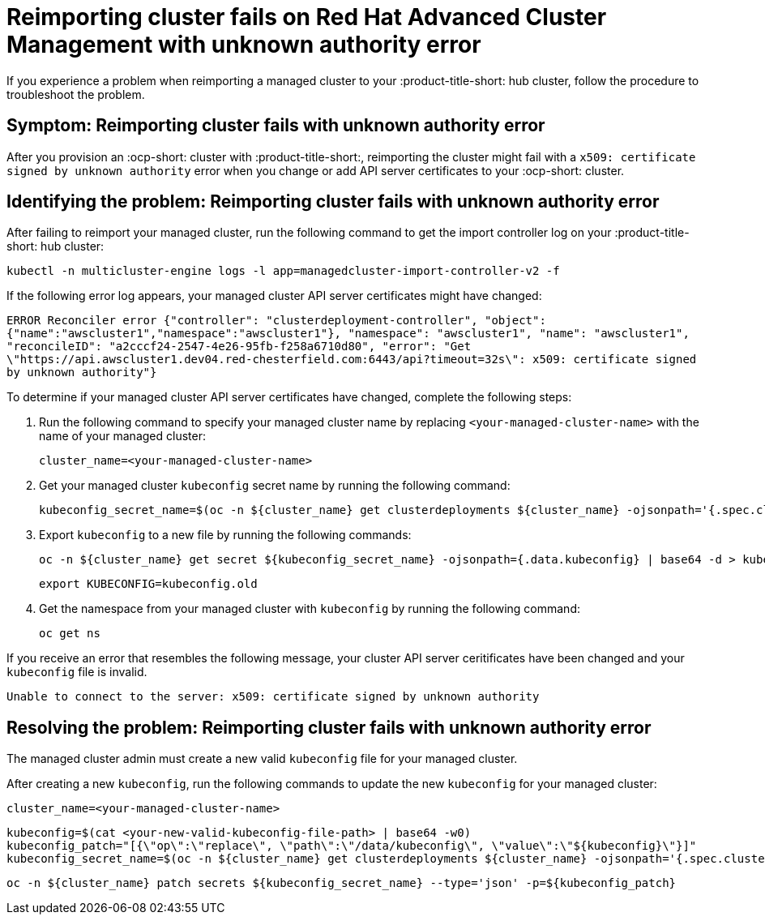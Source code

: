 [#troubleshooting-cluster-reimport]
= Reimporting cluster fails on Red Hat Advanced Cluster Management with unknown authority error

If you experience a problem when reimporting a managed cluster to your :product-title-short: hub cluster, follow the procedure to troubleshoot the problem.

[#symptom-cluster-reimport]
== Symptom: Reimporting cluster fails with unknown authority error

After you provision an :ocp-short: cluster with :product-title-short:, reimporting the cluster might fail with a `x509: certificate signed by unknown authority` error when you change or add API server certificates to your :ocp-short: cluster.

[#identifying-the-problem-openstack-fails]
== Identifying the problem: Reimporting cluster fails with unknown authority error

After failing to reimport your managed cluster, run the following command to get the import controller log on your :product-title-short: hub cluster:

----
kubectl -n multicluster-engine logs -l app=managedcluster-import-controller-v2 -f
----

If the following error log appears, your managed cluster API server certificates might have changed:

`ERROR	Reconciler error	{"controller": "clusterdeployment-controller", "object": {"name":"awscluster1","namespace":"awscluster1"}, "namespace": "awscluster1", "name": "awscluster1", "reconcileID": "a2cccf24-2547-4e26-95fb-f258a6710d80", "error": "Get \"https://api.awscluster1.dev04.red-chesterfield.com:6443/api?timeout=32s\": x509: certificate signed by unknown authority"}`

To determine if your managed cluster API server certificates have changed, complete the following steps:

. Run the following command to specify your managed cluster name by replacing `<your-managed-cluster-name>` with the name of your managed cluster:
+
----
cluster_name=<your-managed-cluster-name>
----

. Get your managed cluster `kubeconfig` secret name by running the following command:
+
----
kubeconfig_secret_name=$(oc -n ${cluster_name} get clusterdeployments ${cluster_name} -ojsonpath='{.spec.clusterMetadata.adminKubeconfigSecretRef.name}')
----

. Export `kubeconfig` to a new file by running the following commands:
+
----
oc -n ${cluster_name} get secret ${kubeconfig_secret_name} -ojsonpath={.data.kubeconfig} | base64 -d > kubeconfig.old
----
+
----
export KUBECONFIG=kubeconfig.old
----

. Get the namespace from your managed cluster with `kubeconfig` by running the following command:
+
----
oc get ns
----

If you receive an error that resembles the following message, your cluster API server ceritificates have been changed and your `kubeconfig` file is invalid.

`Unable to connect to the server: x509: certificate signed by unknown authority`

[#resolving-the-problem-openstack-fails]
== Resolving the problem: Reimporting cluster fails with unknown authority error

The managed cluster admin must create a new valid `kubeconfig` file for your managed cluster.

After creating a new `kubeconfig`, run the following commands to update the new `kubeconfig` for your managed cluster:

----
cluster_name=<your-managed-cluster-name>
----

----
kubeconfig=$(cat <your-new-valid-kubeconfig-file-path> | base64 -w0)
kubeconfig_patch="[{\"op\":\"replace\", \"path\":\"/data/kubeconfig\", \"value\":\"${kubeconfig}\"}]"
kubeconfig_secret_name=$(oc -n ${cluster_name} get clusterdeployments ${cluster_name} -ojsonpath='{.spec.clusterMetadata.adminKubeconfigSecretRef.name}')
----

----
oc -n ${cluster_name} patch secrets ${kubeconfig_secret_name} --type='json' -p=${kubeconfig_patch}
----

